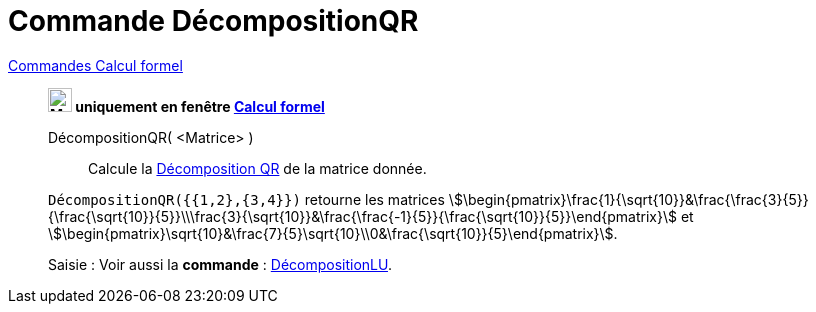 = Commande DécompositionQR
:page-en: commands/QRDecomposition
ifdef::env-github[:imagesdir: /en/modules/ROOT/assets/images]

xref:commands/Commandes_Calcul_formel(dédiées).adoc[Commandes Calcul formel]
_________________________________________________________

*image:24px-Menu_view_cas.svg.png[Menu view cas.svg,width=24,height=24] uniquement en fenêtre
xref:/Calcul_formel.adoc[Calcul formel]*

DécompositionQR( <Matrice> )::
  Calcule la https://fr.wikipedia.org/wiki/D%C3%A9composition_QR[Décomposition QR] de la matrice donnée.

[EXAMPLE]
====

`++DécompositionQR({{1,2},{3,4}})++` retourne les matrices
stem:[\begin{pmatrix}\frac{1}{\sqrt{10}}&\frac{\frac{3}{5}}{\frac{\sqrt{10}}{5}}\\\frac{3}{\sqrt{10}}&\frac{\frac{-1}{5}}{\frac{\sqrt{10}}{5}}\end{pmatrix}] et
stem:[\begin{pmatrix}\sqrt{10}&\frac{7}{5}\sqrt{10}\\0&\frac{\sqrt{10}}{5}\end{pmatrix}].

====

[.kcode]#Saisie :# Voir aussi la *commande* : xref:/commands/DécompositionLU.adoc[DécompositionLU].

